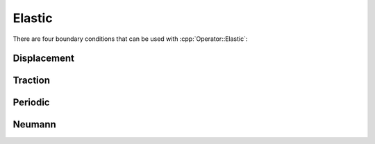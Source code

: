 .. _API-BC-Operator-Elastic:

.. role:: cpp(code)
   :language: c++

Elastic
=======
There are four boundary conditions that can be used with :cpp:`Operator::Elastic`:

Displacement
------------
 
Traction
--------

Periodic
--------

Neumann
-------


.. doxygenclass:: BC::Operator::Elastic
   :project: alamo
   :members:
   :protected-members:
   :private-members:
